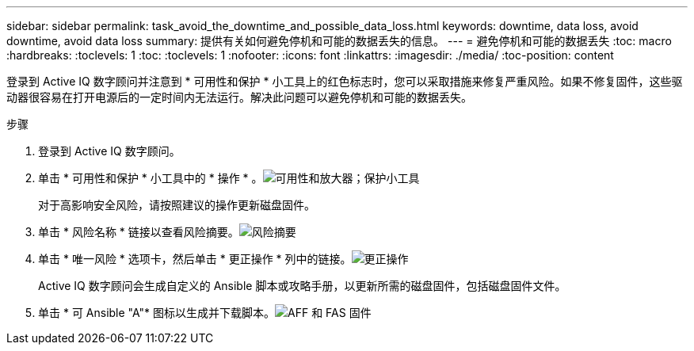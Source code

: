 ---
sidebar: sidebar 
permalink: task_avoid_the_downtime_and_possible_data_loss.html 
keywords: downtime, data loss, avoid downtime, avoid data loss 
summary: 提供有关如何避免停机和可能的数据丢失的信息。 
---
= 避免停机和可能的数据丢失
:toc: macro
:hardbreaks:
:toclevels: 1
:toc: 
:toclevels: 1
:nofooter: 
:icons: font
:linkattrs: 
:imagesdir: ./media/
:toc-position: content


[role="lead"]
登录到 Active IQ 数字顾问并注意到 * 可用性和保护 * 小工具上的红色标志时，您可以采取措施来修复严重风险。如果不修复固件，这些驱动器很容易在打开电源后的一定时间内无法运行。解决此问题可以避免停机和可能的数据丢失。

.步骤
. 登录到 Active IQ 数字顾问。
. 单击 * 可用性和保护 * 小工具中的 * 操作 * 。image:Availability and protection_image 1 downtime and data loss.png["可用性和放大器；保护小工具"]
+
对于高影响安全风险，请按照建议的操作更新磁盘固件。

. 单击 * 风险名称 * 链接以查看风险摘要。image:Risk summary_image 2 downtime and data loss.png["风险摘要"]
. 单击 * 唯一风险 * 选项卡，然后单击 * 更正操作 * 列中的链接。image:Corrective action_image 3 downtime and data loss.png["更正操作"]
+
Active IQ 数字顾问会生成自定义的 Ansible 脚本或攻略手册，以更新所需的磁盘固件，包括磁盘固件文件。

. 单击 * 可 Ansible "A"* 图标以生成并下载脚本。image:Update AFF and FAS Firmware_image 4 downtime and data loss.png["AFF 和 FAS 固件"]

